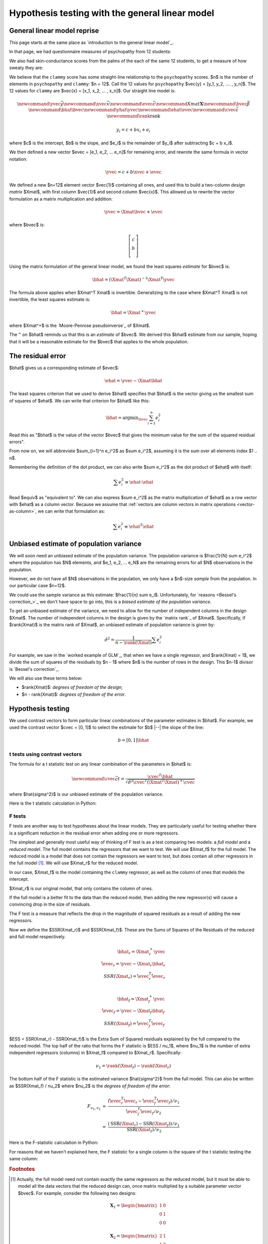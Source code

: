 ################################################
Hypothesis testing with the general linear model
################################################

****************************
General linear model reprise
****************************

This page starts at the same place as `introduction to the general linear model`_.

.. nbplot::

    >>> # Import numerical and plotting libraries
    >>> import numpy as np
    >>> import numpy.linalg as npl
    >>> import matplotlib.pyplot as plt
    >>> # Only show 6 decimals when printing
    >>> np.set_printoptions(precision=6)

In that page, we had questionnaire measures of psychopathy from 12 students:

.. nbplot::

    >>> psychopathy = np.array([11.416,   4.514,  12.204,  14.835,
    ...                          8.416,   6.563,  17.343, 13.02,
    ...                          15.19 ,  11.902,  22.721,  22.324])

We also had skin-conductance scores from the palms of the each of the same 12
students, to get a measure of how sweaty they are:

.. nbplot::

    >>> clammy = np.array([0.389,  0.2  ,  0.241,  0.463,
    ...                    4.585,  1.097,  1.642,  4.972,
    ...                    7.957,  5.585,  5.527,  6.964])

We believe that the ``clammy`` score has some straight-line relationship to
the ``psychopathy`` scores.  $n$ is the number of elements in ``psychopathy``
and ``clammy``: $n = 12$.  Call the 12 values for ``psychopathy`` $\vec{y} =
[y_1, y_2, .... , y_n]$. The 12 values for ``clammy`` are $\vec{x} = [x_1,
x_2, ... , x_n]$.  Our straight line model is:

.. math::

    \newcommand{\yvec}{\vec{y}}
    \newcommand{\xvec}{\vec{x}}
    \newcommand{\evec}{\vec{\varepsilon}}
    \newcommand{Xmat}{\boldsymbol X}
    \newcommand{\bvec}{\vec{\beta}}
    \newcommand{\bhat}{\hat{\bvec}}
    \newcommand{\yhat}{\hat{\yvec}}
    \newcommand{\ehat}{\hat{\evec}}
    \newcommand{\cvec}{\vec{c}}
    \newcommand{\rank}{\textrm{rank}}

    y_i = c + b x_i + e_i

where $c$ is the intercept, $b$ is the slope, and $e_i$ is the remainder of
$y_i$ after subtracting $c + b x_i$.

We then defined a new vector $\evec = [e_1, e_2, ... e_n]$ for remaining
error, and rewrote the same formula in vector notation:

.. math::

   \yvec = c + b \xvec + \evec

We defined a new $n=12$ element vector $\vec{1}$ containing all ones, and
used this to build a two-column *design matrix* $\Xmat$, with first column
$\vec{1}$ and second column $\vec{x}$.  This allowed us to rewrite the vector
formulation as a matrix multiplication and addition:

.. math::

   \yvec = \Xmat \bvec + \evec

where $\bvec$ is:

.. math::

   \left[
   \begin{array}{\bvec}
   c \\
   b \\
   \end{array}
   \right]

.. _vector-as-column:

.. note:

    We will often use vectors, such as $\vec{x}$, in matrix operations, such
    as $\boldsymbol X \vec{x}$, where $\boldsymbol X$ is a matrix.  When we do
    this, we assume the default that for any vector $\vec{v}$, $\vec{v}$ is a
    column vector, and therefore that $\vec{v}^T$ is a row vector.

Using the matrix formulation of the general linear model, we found the least
squares *estimate* for $\bvec$ is:

.. math::

   \bhat = (\Xmat^T \Xmat)^{-1} \Xmat^T \yvec

The formula above applies when $\Xmat^T \Xmat$ is invertible.  Generalizing to
the case where $\Xmat^T \Xmat$ is not invertible, the least squares estimate
is:

.. math::

   \bhat = \Xmat^+ \yvec

where $\Xmat^+$ is the `Moore-Penrose pseudoinverse`_ of $\Xmat$.

The ``^`` on $\bhat$ reminds us that this is an *estimate* of $\bvec$.  We
derived this $\bhat$ estimate from our sample, hoping that it will be a
reasonable estimate for the $\bvec$ that applies to the whole population.

******************
The residual error
******************

$\bhat$ gives us a corresponding estimate of $\evec$:

.. math::

    \ehat = \yvec - \Xmat \bhat

The least squares criterion that we used to derive $\bhat$ specifies that
$\bhat$ is the vector giving us the smallest sum of squares of $\ehat$. We can
write that criterion for $\bhat$ like this:

.. math::

    \bhat = \textrm{argmin}_{\bvec} \sum_{i=1}^n e_i^2

Read this as "$\bhat$ is the value of the vector $\bvec$ that gives the
minimum value for the sum of the squared residual errors".

From now on, we will abbreviate $\sum_{i=1}^n e_i^2$ as $\sum e_i^2$, assuming
it is the sum over all elements index $1 .. n$.

Remembering the definition of the dot product, we can also write $\sum e_i^2$
as the dot product of $\ehat$ with itself:

.. math::

    \sum e_i^2 \equiv \ehat \cdot \ehat

Read $\equiv$ as "equivalent to".  We can also express $\sum e_i^2$ as the
matrix multiplication of $\ehat$ as a row vector with $\ehat$ as a column
vector.  Because we assume that :ref:`vectors are column vectors in matrix
operations <vector-as-column>`, we can write that formulation as:

.. math::

    \sum e_i^2 \equiv \ehat^T \ehat

.. _unbiased-variance:

****************************************
Unbiased estimate of population variance
****************************************

We will soon need an unbiased estimate of the population variance.  The
population variance is $\frac{1}{N} \sum e_i^2$ where the population has $N$
elements, and $e_1, e_2, ... e_N$ are the remaining errors for all $N$
observations in the population.

However, we do not have all $N$ observations in the population, we only have a
$n$-size *sample* from the population.  In our particular case $n=12$.

We could use the sample variance as this estimate: $\frac{1}{n} \sum e_i$.
Unfortunately, for `reasons <Bessel's correction_>`_ we don't have space to go
into, this is a *biased estimate of the population variance*.

To get an unbiased estimate of the variance, we need to allow for the number
of independent columns in the design $\Xmat$.  The number of independent
columns in the design is given by the `matrix rank`_ of $\Xmat$. Specifically,
if $\rank(\Xmat)$ is the matrix rank of $\Xmat$, an unbiased estimate of
population variance is given by:

.. math::

    \hat\sigma^2 = \frac{1}{n - \rank(\Xmat)} \sum e_i^2

For example, we saw in the `worked example of GLM`_, that when we have a
single regressor, and $\rank(\Xmat) = 1$, we divide the sum of squares of the
residuals by $n - 1$ where $n$ is the number of rows in the design.  This
$n-1$ divisor is `Bessel's correction`_.

We will also use these terms below:

* $\rank(\Xmat)$: *degrees of freedom of the design*;
* $n - \rank(\Xmat)$: *degrees of freedom of the error*.

******************
Hypothesis testing
******************

We used contrast vectors to form particular linear combinations of the
parameter estimates in $\bhat$.  For example, we used the contrast vector
$\cvec = [0, 1]$ to select the estimate for $b$ |--| the slope of the line:

.. math::

    b = [0, 1] \bhat

t tests using contrast vectors
==============================

The formula for a t statistic test on any linear combination of the parameters
in $\bhat$ is:

.. math::

    \newcommand{\cvec}{\vec{c}}
    t = \frac{\cvec^T \bhat}
    {\sqrt{\hat{\sigma}^2 \cvec^T (\Xmat^T \Xmat)^+ \cvec}}

where $\hat{\sigma^2}$ is our unbiased estimate of the population variance.

Here is the t statistic calculation in Python:

.. nbplot::

    >>> # Data vector
    >>> y = psychopathy
    >>> # Covariate vector
    >>> x = clammy
    >>> # Contrast vector as column vector
    >>> c = np.array([0, 1]).reshape((2, 1))
    >>> n = len(y)
    >>> # Design matrix
    >>> X = np.ones((n, 2))
    >>> X[:, 1] = x
    >>> # X.T X is invertible
    >>> iXtX = npl.inv(X.T.dot(X))
    >>> # Least-squares estimate of B
    >>> B = iXtX.dot(X.T).dot(y)
    >>> e = y - X.dot(B)
    >>> # Degrees of freedom of design
    >>> rank_x = npl.matrix_rank(X)
    >>> # The two columns are not colinear, so rank is 2
    >>> rank_x
    2
    >>> # Unbiased estimate of population variance
    >>> df_error = n - rank_x
    >>> s2_hat = e.dot(e) / df_error
    >>> t = c.T.dot(B) / np.sqrt(s2_hat * c.T.dot(iXtX).dot(c))
    >>> t
    array([[ 1.914389]])

.. _f-tests:

F tests
=======

F tests are another way to test hypotheses about the linear models.  They are
particularly useful for testing whether there is a significant reduction in
the residual error when adding one or more regressors.

The simplest and generally most useful way of thinking of F test is as a test
comparing two models: a *full model* and a *reduced model*.  The full model
contains the regressors that we want to test.  We will use $\Xmat_f$ for the
full model.  The reduced model is a model that does not contain the regressors
we want to test, but does contain all other regressors in the full model
[#effects-in-design]_.  We will use $\Xmat_r$ for the reduced model.

In our case, $\Xmat_f$ is the model containing the ``clammy`` regressor, as
well as the column of ones that models the intercept.

$\Xmat_r$ is our original model, that only contains the column of ones.

If the full model is a better fit to the data than the reduced model, then
adding the new regressor(s) will cause a convincing drop in the size of
residuals.

The F test is a measure that reflects the drop in the magnitude of squared
residuals as a result of adding the new regressors.

Now we define the $SSR(\Xmat_r)$ and $SSR(\Xmat_f)$.  These are the Sums of
Squares of the Residuals of the reduced and full model respectively.

.. math::

    \bhat_r = \Xmat_r^+ \yvec \\
    \hat\evec_r = \yvec - \Xmat_r \bhat_r \\
    SSR(\Xmat_r) = \hat\evec_r^T \hat\evec_r \\

    \bhat_f = \Xmat_f^+ \yvec \\
    \hat\evec_f = \yvec - \Xmat_f \bhat_f \\
    SSR(\Xmat_f) = \hat\evec_f^T \hat\evec_f

$ESS = SSR(\Xmat_r) - SSR(\Xmat_f)$ is the Extra Sum of Squared residuals
explained by the full compared to the reduced model.  The top half of the
ratio that forms the F statistic is $ESS / \nu_1$, where $\nu_1$ is the number
of extra independent regressors (columns) in $\Xmat_f$ compared to $\Xmat_r$.
Specifically:

.. math::

    \nu_1 = \rank(\Xmat_f) - \rank(\Xmat_r)

The bottom half of the F statistic is the estimated variance $\hat{\sigma^2}$
from the full model.  This can also be written as $SSR(\Xmat_f) / \nu_2$ where
$\nu_2$ is the *degrees of freedom of the error*:

.. math::

    \begin{eqnarray}
    F_{\nu_1, \nu_2} & = &
    \frac{
    (\hat\evec_r^T \hat\evec_r - \hat\evec_f^T \hat\evec_f)
    / \nu_{1} }
    {\hat\evec_f^T \hat\evec_f / \nu_{2}} \\
    & = &
    \frac{
    (\textrm{SSR}(\Xmat_r) - \textrm{SSR}(\Xmat_f)) / \nu_1}
    {\textrm{SSR}(\Xmat_f) / \nu_2}
    \end{eqnarray}

Here is the F-statistic calculation in Python:

.. nbplot::

    >>> # We already have X, e, rank_x, for the full model, from
    >>> # the t calculation
    >>> X_f, e_f, rank_f = X, e, rank_x
    >>> # Now calculate the same for the reduced model
    >>> X_r = np.ones((n, 1))
    >>> iXtX_r = npl.inv(X_r.T.dot(X_r))
    >>> B_r = iXtX_r.dot(X_r.T).dot(y)
    >>> e_r = y - X_r.dot(B_r)
    >>> rank_r = npl.matrix_rank(X_r)  # One column, rank 1
    >>> rank_r
    1
    >>> # Calculate the F statistic
    >>> SSR_f = e_f.dot(e_f)
    >>> SSR_r = e_r.dot(e_r)
    >>> nu_1 = rank_f - rank_r
    >>> F = ((SSR_r - SSR_f) / nu_1) / (SSR_f / (n - rank_f))
    >>> F
    3.66488...

For reasons that we haven't explained here, the F statistic for a single
column is the square of the t statistic testing the same column:

.. nbplot::

    >>> t ** 2
    array([[ 3.664886]])

.. rubric:: Footnotes

.. [#effects-in-design] Actually, the full model need not contain exactly the
   same regressors as the reduced model, but it must be able to model all the
   data vectors that the reduced design can, once matrix multiplied by a
   suitable parameter vector $\bvec$.  For example, consider the following two
   designs:

   .. math::

        \boldsymbol X_1 =
        \begin{bmatrix}
        1 & 0 \\
        0 & 1 \\
        0 & 0 \\
        \end{bmatrix}
        \\
        \boldsymbol X_2 =
        \begin{bmatrix}
        2 & 1 \\
        1 & 2 \\
        0 & 0 \\
        \end{bmatrix}

   These designs do not contain the same regressors, but, with suitable
   $\bvec$ vectors, they can both give an exact fit to any data vector of
   form:

   .. math::

        y =
        \begin{bmatrix}
        p \\
        q \\
        0 \\
        \end{bmatrix}

   In fact, these are the only vectors they can fit.  So, although the two
   designs $\boldsymbol X_1$ and $\boldsymbol X_2$ do not have the same
   regressors, they do model the same *effects* |--| meaning, they can fit the
   same range of data vectors.
